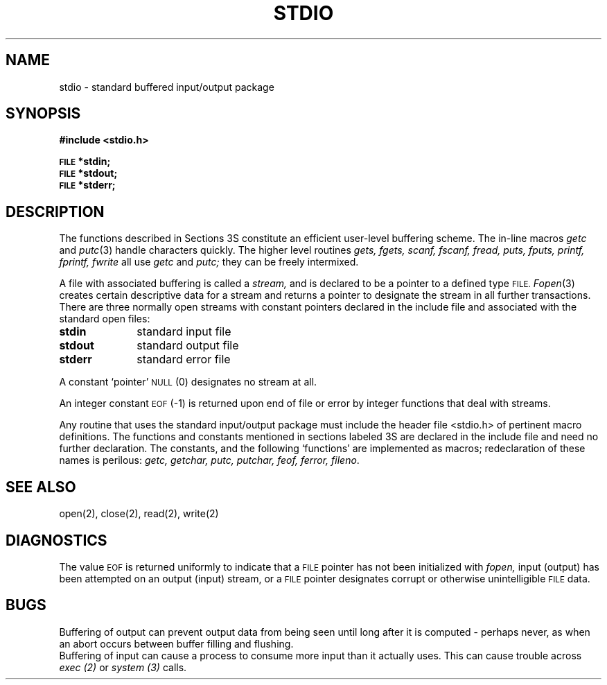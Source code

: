 .TH STDIO 3S 
.SH NAME
stdio \- standard buffered input/output package
.SH SYNOPSIS
.B #include <stdio.h>
.PP
.SM
.B FILE
.B *stdin;
.br
.SM
.B FILE
.B *stdout;
.br
.SM
.B FILE
.B *stderr;
.SH DESCRIPTION
The functions described in Sections 3S constitute an efficient
user-level buffering scheme.
The in-line macros
.I getc
and
.IR  putc (3)
handle characters quickly.
The higher level routines
.I "gets, fgets, scanf, fscanf, fread,"
.I "puts, fputs, printf, fprintf, fwrite"
all use
.I getc
and
.I putc;
they can be freely intermixed.
.PP
A file with associated buffering is called a
.I stream,
and is declared to be a pointer to a defined type
.SM
FILE.
.IR  Fopen (3)
creates certain descriptive data for a stream
and returns a pointer to designate the stream in all
further transactions.
There are three normally open streams with constant
pointers declared in
the include file and associated with the standard open files:
.TP 10n
.BR stdin
standard input file
.br
.ns
.TP
.B stdout
standard output file
.br
.ns
.TP
.BR stderr
standard error file
.PP
A constant `pointer'
.SM
NULL
(0)
designates no stream at all.
.PP
An integer constant
.SM
EOF
(\-1) is returned
upon end of file or error by integer functions that
deal with streams.
.PP
Any routine that uses the standard input/output package
must include the header file <stdio.h> of pertinent
macro definitions.
The functions and constants mentioned in sections labeled 3S
are declared in the include file
and need no further declaration.
The constants, and the following `functions' are
implemented as macros; redeclaration of these names
is perilous:
.I getc,
.I getchar,
.I putc,
.I putchar,
.I feof,
.I ferror,
.IR fileno .
.SH "SEE ALSO"
open(2), close(2), read(2), write(2)
.SH DIAGNOSTICS
The value
.SM
EOF
is returned uniformly to indicate that a
.SM
FILE
pointer has not been initialized with
.I fopen,
input (output) has been attempted on an output (input) stream,
or a
.SM
FILE
pointer designates corrupt or otherwise unintelligible
.SM
FILE
data.
.SH BUGS
Buffering of output can prevent output data
from being seen until long after it is computed \- perhaps
never, as when an abort occurs between buffer filling and flushing.
.br
Buffering of input can cause a process to consume
more input than it actually uses.
This can cause trouble across 
.I exec (2)
or
.I system (3)
calls.

